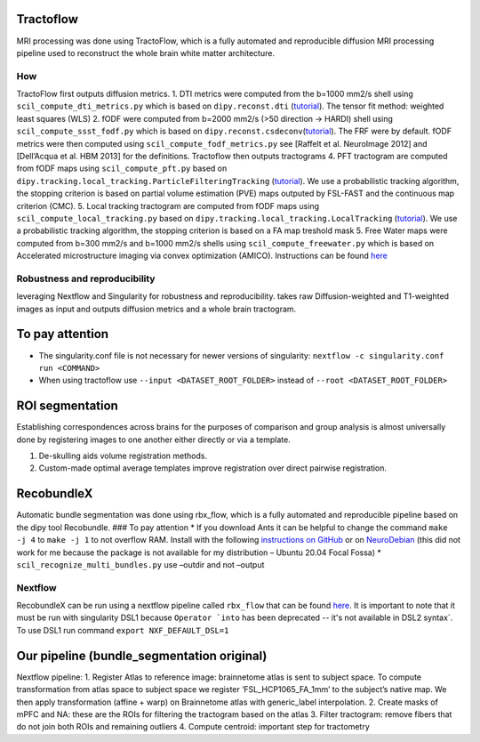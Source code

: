 Tractoflow
==========

MRI processing was done using TractoFlow, which is a fully automated and
reproducible diffusion MRI processing pipeline used to reconstruct the
whole brain white matter architecture.

How
---

TractoFlow first outputs diffusion metrics. 1. DTI metrics were computed
from the b=1000 mm2/s shell using ``scil_compute_dti_metrics.py`` which
is based on ``dipy.reconst.dti``
(`tutorial <https://dipy.org/documentation/1.5.0/examples_built/reconst_dti/#example-reconst-dti>`__).
The tensor fit method: weighted least squares (WLS) 2. fODF were
computed from b=2000 mm2/s (>50 direction -> HARDI) shell using
``scil_compute_ssst_fodf.py`` which is based on
``dipy.reconst.csdeconv``\ (`tutorial <https://dipy.org/documentation/1.5.0/examples_built/reconst_csd/#example-reconst-csd>`__).
The FRF were by default. fODF metrics were then computed using
``scil_compute_fodf_metrics.py`` see [Raffelt et al. NeuroImage 2012]
and [Dell’Acqua et al. HBM 2013] for the definitions. Tractoflow then
outputs tractograms 4. PFT tractogram are computed from fODF maps using
``scil_compute_pft.py`` based on
``dipy.tracking.local_tracking.ParticleFilteringTracking``
(`tutorial <https://dipy.org/documentation/1.5.0/examples_built/tracking_pft/#example-tracking-pft>`__).
We use a probabilistic tracking algorithm, the stopping criterion is
based on partial volume estimation (PVE) maps outputed by FSL-FAST and
the continuous map criterion (CMC). 5. Local tracking tractogram are
computed from fODF maps using ``scil_compute_local_tracking.py`` based
on ``dipy.tracking.local_tracking.LocalTracking``
(`tutorial <https://dipy.org/documentation/1.5.0/examples_built/tracking_probabilistic/#example-tracking-probabilistic>`__).
We use a probabilistic tracking algorithm, the stopping criterion is
based on a FA map treshold mask 5. Free Water maps were computed from
b=300 mm2/s and b=1000 mm2/s shells using ``scil_compute_freewater.py``
which is based on Accelerated microstructure imaging via convex
optimization (AMICO). Instructions can be found
`here <https://github.com/daducci/AMICO/wiki>`__

Robustness and reproducibility
------------------------------

leveraging Nextflow and Singularity for robustness and reproducibility.
takes raw Diffusion-weighted and T1-weighted images as input and outputs
diffusion metrics and a whole brain tractogram.

To pay attention
================

-  The singularity.conf file is not necessary for newer versions of
   singularity: ``nextflow -c singularity.conf run <COMMAND>``

-  When using tractoflow use ``--input <DATASET_ROOT_FOLDER>`` instead
   of ``--root <DATASET_ROOT_FOLDER>``

ROI segmentation
================

Establishing correspondences across brains for the purposes of
comparison and group analysis is almost universally done by registering
images to one another either directly or via a template.

1. De-skulling aids volume registration methods.
2. Custom-made optimal average templates improve registration over
   direct pairwise registration.

RecobundleX
===========

Automatic bundle segmentation was done using rbx_flow, which is a fully
automated and reproducible pipeline based on the dipy tool Recobundle.
### To pay attention \* If you download Ants it can be helpful to change
the command ``make -j 4`` to ``make -j 1`` to not overflow RAM. Install
with the following `instructions on
GitHub <https://github.com/ANTsX/ANTs/wiki/Compiling-ANTs-on-Linux-and-Mac-OS>`__
or on `NeuroDebian <https://neuro.debian.net/pkgs/ants.html>`__ (this
did not work for me because the package is not available for my
distribution – Ubuntu 20.04 Focal Fossa) \*
``scil_recognize_multi_bundles.py`` use –outdir and not –output

Nextflow
--------

RecobundleX can be run using a nextflow pipeline called ``rbx_flow``
that can be found `here <https://github.com/scilus/rbx_flow>`__. It is
important to note that it must be run with singularity DSL1 because
:literal:`Operator `into` has been deprecated -- it's not available in DSL2 syntax`.
To use DSL1 run command ``export NXF_DEFAULT_DSL=1``

Our pipeline (bundle_segmentation original)
===========================================

Nextflow pipeline: 1. Register Atlas to reference image: brainnetome
atlas is sent to subject space. To compute transformation from atlas
space to subject space we register ‘FSL_HCP1065_FA_1mm’ to the subject’s
native map. We then apply transformation (affine + warp) on Brainnetome
atlas with generic_label interpolation. 2. Create masks of mPFC and NA:
these are the ROIs for filtering the tractogram based on the atlas 3.
Filter tractogram: remove fibers that do not join both ROIs and
remaining outliers 4. Compute centroid: important step for tractometry
